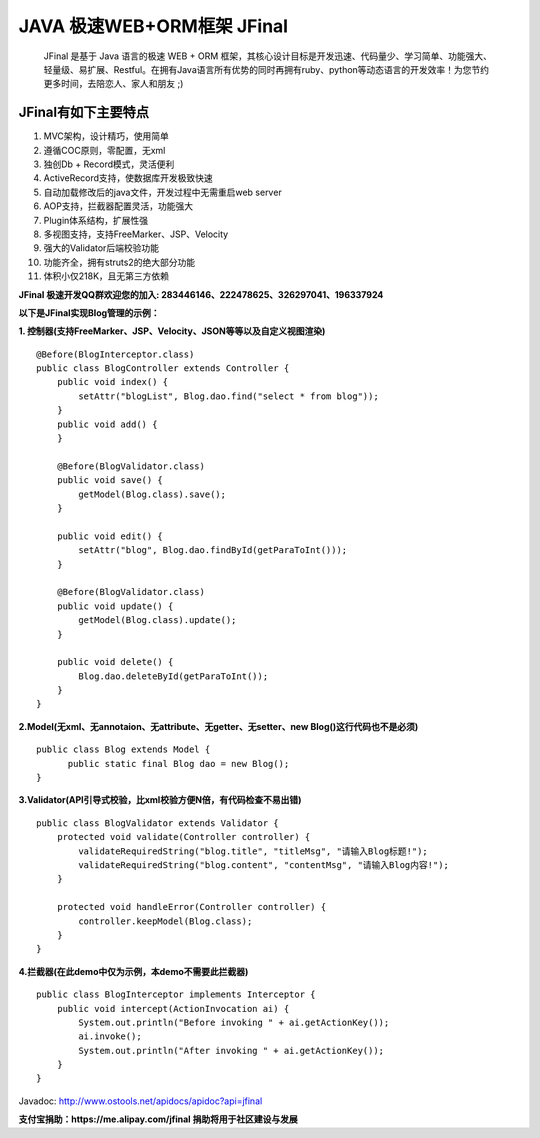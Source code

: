 ===========================
JAVA 极速WEB+ORM框架 JFinal
===========================

    JFinal 是基于 Java 语言的极速 WEB + ORM 框架，其核心设计目标是开发迅速、代码量少、学习简单、功能强大、轻量级、易扩展、Restful。在拥有Java语言所有优势的同时再拥有ruby、python等动态语言的开发效率！为您节约更多时间，去陪恋人、家人和朋友 ;)

JFinal有如下主要特点
------------------------
#. MVC架构，设计精巧，使用简单
#. 遵循COC原则，零配置，无xml
#. 独创Db + Record模式，灵活便利
#. ActiveRecord支持，使数据库开发极致快速
#. 自动加载修改后的java文件，开发过程中无需重启web server
#. AOP支持，拦截器配置灵活，功能强大
#. Plugin体系结构，扩展性强
#. 多视图支持，支持FreeMarker、JSP、Velocity
#. 强大的Validator后端校验功能
#. 功能齐全，拥有struts2的绝大部分功能
#. 体积小仅218K，且无第三方依赖

**JFinal 极速开发QQ群欢迎您的加入: 283446146、222478625、326297041、196337924**

**以下是JFinal实现Blog管理的示例：**

**1. 控制器(支持FreeMarker、JSP、Velocity、JSON等等以及自定义视图渲染)**

:: 
 
    @Before(BlogInterceptor.class)
    public class BlogController extends Controller {
        public void index() {
            setAttr("blogList", Blog.dao.find("select * from blog"));
        }
        public void add() {
        }
	
        @Before(BlogValidator.class)
        public void save() {
            getModel(Blog.class).save();
        }
	
        public void edit() {
            setAttr("blog", Blog.dao.findById(getParaToInt()));
        }
	
        @Before(BlogValidator.class)
        public void update() {
            getModel(Blog.class).update();
        }
	
        public void delete() {
            Blog.dao.deleteById(getParaToInt());
        }
    }

**2.Model(无xml、无annotaion、无attribute、无getter、无setter、new
Blog()这行代码也不是必须)**
:: 
  
     public class Blog extends Model {
           public static final Blog dao = new Blog();
     }

**3.Validator(API引导式校验，比xml校验方便N倍，有代码检查不易出错)**

::

    public class BlogValidator extends Validator {
        protected void validate(Controller controller) {
            validateRequiredString("blog.title", "titleMsg", "请输入Blog标题!");
            validateRequiredString("blog.content", "contentMsg", "请输入Blog内容!");
        }
	
        protected void handleError(Controller controller) {
            controller.keepModel(Blog.class);
        }
    }

**4.拦截器(在此demo中仅为示例，本demo不需要此拦截器)**

::
   
    public class BlogInterceptor implements Interceptor {
        public void intercept(ActionInvocation ai) {
            System.out.println("Before invoking " + ai.getActionKey());
            ai.invoke();
            System.out.println("After invoking " + ai.getActionKey());
        }
    }


Javadoc: http://www.ostools.net/apidocs/apidoc?api=jfinal 

**支付宝捐助：https://me.alipay.com/jfinal 捐助将用于社区建设与发展**
